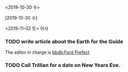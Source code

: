 #+STARTUP: showeverything

# C-c . - Prompt for a date and insert a corresponding timestamp

<2019-10-30 수>

# C-c ! - Like C-c ., but insert an inactive timestamp that does not cause an agenda entry

[2019-10-30 수]

# S-left/right - Change date at point by one day

<2019-11-02 토> 이사

# C-c C-d    DAEDLINE

*** TODO write article about the Earth for the Guide
    DEADLINE: <2019-11-03 일>
    The editor in charge is [[bbdb:Ford Prefect]]

# C-c C-s    SCHEDULED

*** TODO Call Trillian for a date on New Years Eve.
    SCHEDULED: <2019-11-02 토>


